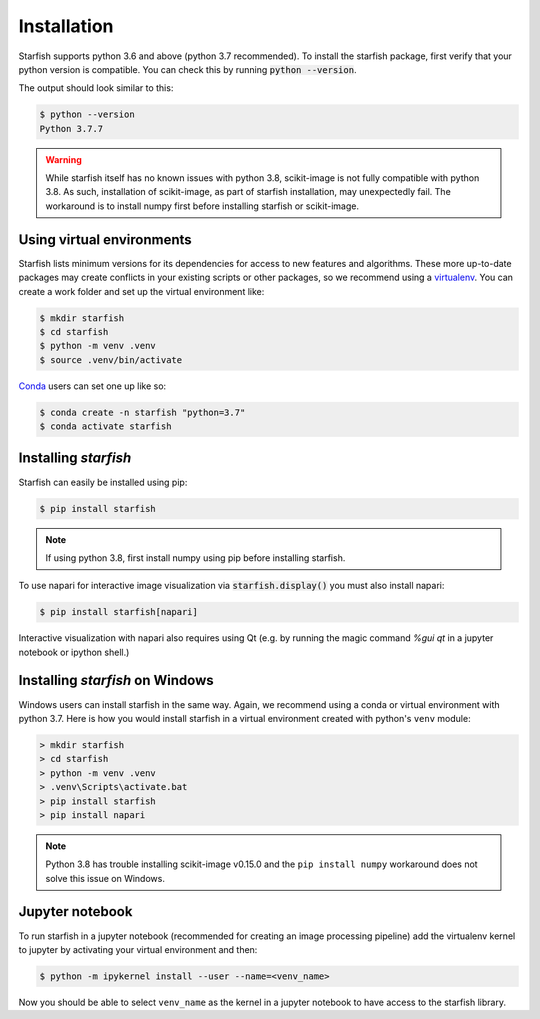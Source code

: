 .. _installation:

Installation
============

Starfish supports python 3.6 and above (python 3.7 recommended). To install the starfish package,
first verify that your python version is compatible. You can check this by running :code:`python
--version`.

The output should look similar to this:

.. code-block:: bash

   $ python --version
   Python 3.7.7

.. warning::
    While starfish itself has no known issues with python 3.8, scikit-image is not fully
    compatible with python 3.8. As such, installation of scikit-image, as part of starfish
    installation, may unexpectedly fail. The workaround is to install numpy first before
    installing starfish or scikit-image.


Using virtual environments
--------------------------

Starfish lists minimum versions for its dependencies for access to new features and algorithms.
These more up-to-date packages may create conflicts in your existing scripts or other packages,
so we recommend using a virtualenv_. You can create a work folder and set up the virtual
environment like:

.. _virtualenv: https://packaging.python.org/tutorials/installing-packages/#creating-virtual-environments

.. code-block:: bash

    $ mkdir starfish
    $ cd starfish
    $ python -m venv .venv
    $ source .venv/bin/activate

Conda_ users can set one up like so:

.. _Conda: https://www.anaconda.com/distribution/

.. code-block:: bash

    $ conda create -n starfish "python=3.7"
    $ conda activate starfish

Installing *starfish*
---------------------

Starfish can easily be installed using pip:

.. code-block:: bash

    $ pip install starfish

.. note::
    If using python 3.8, first install numpy using pip before installing starfish.

To use napari for interactive image visualization via :code:`starfish.display()` you must also
install napari:

.. code-block:: bash

    $ pip install starfish[napari]

Interactive visualization with napari also requires using Qt (e.g. by running the magic command
`%gui qt` in a jupyter notebook or ipython shell.)

Installing *starfish* on Windows
--------------------------------

Windows users can install starfish in the same way. Again, we recommend using a conda or virtual
environment with python 3.7. Here is how you would install starfish in a virtual environment
created with python's ``venv`` module:

.. code-block:: bat

    > mkdir starfish
    > cd starfish
    > python -m venv .venv
    > .venv\Scripts\activate.bat
    > pip install starfish
    > pip install napari

.. note::
    Python 3.8 has trouble installing scikit-image v0.15.0 and the ``pip install numpy``
    workaround does not solve this issue on Windows.

Jupyter notebook
----------------

To run starfish in a jupyter notebook (recommended for creating an image processing pipeline) add
the virtualenv kernel to jupyter by activating your virtual environment and then:

.. code-block:: bash

    $ python -m ipykernel install --user --name=<venv_name>

Now you should be able to select ``venv_name`` as the kernel in a jupyter notebook to have access
to the starfish library.
